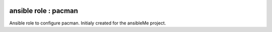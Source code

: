 .. image:: https://travis-ci.org/n0vember-/ansible-role-pacman.svg?branch=master
   :target: https://travis-ci.org/n0vember-/ansible-role-pacman

ansible role : pacman
=====================

Ansible role to configure pacman. Initialy created for the ansibleMe project.
